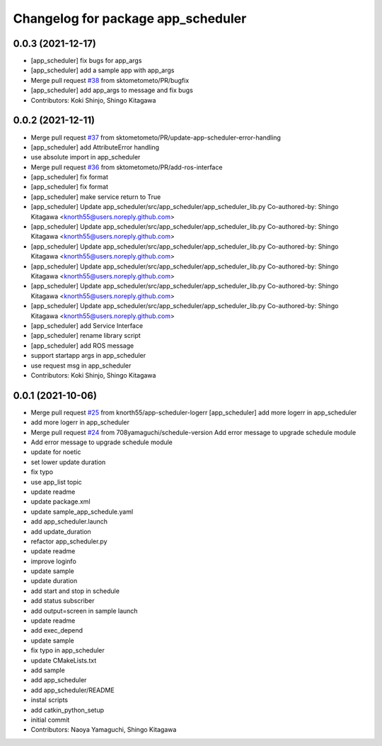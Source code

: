 ^^^^^^^^^^^^^^^^^^^^^^^^^^^^^^^^^^^
Changelog for package app_scheduler
^^^^^^^^^^^^^^^^^^^^^^^^^^^^^^^^^^^

0.0.3 (2021-12-17)
------------------
* [app_scheduler] fix bugs for app_args
* [app_scheduler] add a sample app with app_args
* Merge pull request `#38 <https://github.com/knorth55/app_manager_utils/issues/38>`_ from sktometometo/PR/bugfix
* [app_scheduler] add app_args to message and fix bugs
* Contributors: Koki Shinjo, Shingo Kitagawa

0.0.2 (2021-12-11)
------------------
* Merge pull request `#37 <https://github.com/knorth55/app_manager_utils/issues/37>`_ from sktometometo/PR/update-app-scheduler-error-handling
* [app_scheduler] add AttributeError handling
* use absolute import in app_scheduler
* Merge pull request `#36 <https://github.com/knorth55/app_manager_utils/issues/36>`_ from sktometometo/PR/add-ros-interface
* [app_scheduler] fix format
* [app_scheduler] fix format
* [app_scheduler] make service return to True
* [app_scheduler] Update app_scheduler/src/app_scheduler/app_scheduler_lib.py
  Co-authored-by: Shingo Kitagawa <knorth55@users.noreply.github.com>
* [app_scheduler] Update app_scheduler/src/app_scheduler/app_scheduler_lib.py
  Co-authored-by: Shingo Kitagawa <knorth55@users.noreply.github.com>
* [app_scheduler] Update app_scheduler/src/app_scheduler/app_scheduler_lib.py
  Co-authored-by: Shingo Kitagawa <knorth55@users.noreply.github.com>
* [app_scheduler] Update app_scheduler/src/app_scheduler/app_scheduler_lib.py
  Co-authored-by: Shingo Kitagawa <knorth55@users.noreply.github.com>
* [app_scheduler] Update app_scheduler/src/app_scheduler/app_scheduler_lib.py
  Co-authored-by: Shingo Kitagawa <knorth55@users.noreply.github.com>
* [app_scheduler] Update app_scheduler/src/app_scheduler/app_scheduler_lib.py
  Co-authored-by: Shingo Kitagawa <knorth55@users.noreply.github.com>
* [app_scheduler] add Service Interface
* [app_scheduler] rename library script
* [app_scheduler] add ROS message
* support startapp args in app_scheduler
* use request msg in app_scheduler
* Contributors: Koki Shinjo, Shingo Kitagawa

0.0.1 (2021-10-06)
------------------
* Merge pull request `#25 <https://github.com/knorth55/app_manager_utils/issues/25>`_ from knorth55/app-scheduler-logerr
  [app_scheduler] add more logerr in app_scheduler
* add more logerr in app_scheduler
* Merge pull request `#24 <https://github.com/knorth55/app_manager_utils/issues/24>`_ from 708yamaguchi/schedule-version
  Add error message to upgrade schedule module
* Add error message to upgrade schedule module
* update for noetic
* set lower update duration
* fix typo
* use app_list topic
* update readme
* update package.xml
* update sample_app_schedule.yaml
* add app_scheduler.launch
* add update_duration
* refactor app_scheduler.py
* update readme
* improve loginfo
* update sample
* update duration
* add start and stop in schedule
* add status subscriber
* add output=screen in sample launch
* update readme
* add exec_depend
* update sample
* fix typo in app_scheduler
* update CMakeLists.txt
* add sample
* add app_scheduler
* add app_scheduler/README
* instal scripts
* add catkin_python_setup
* initial commit
* Contributors: Naoya Yamaguchi, Shingo Kitagawa
